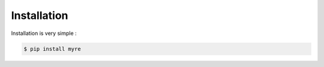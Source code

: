 ============
Installation
============

Installation is very simple :

.. code-block:: bash

    $ pip install myre


